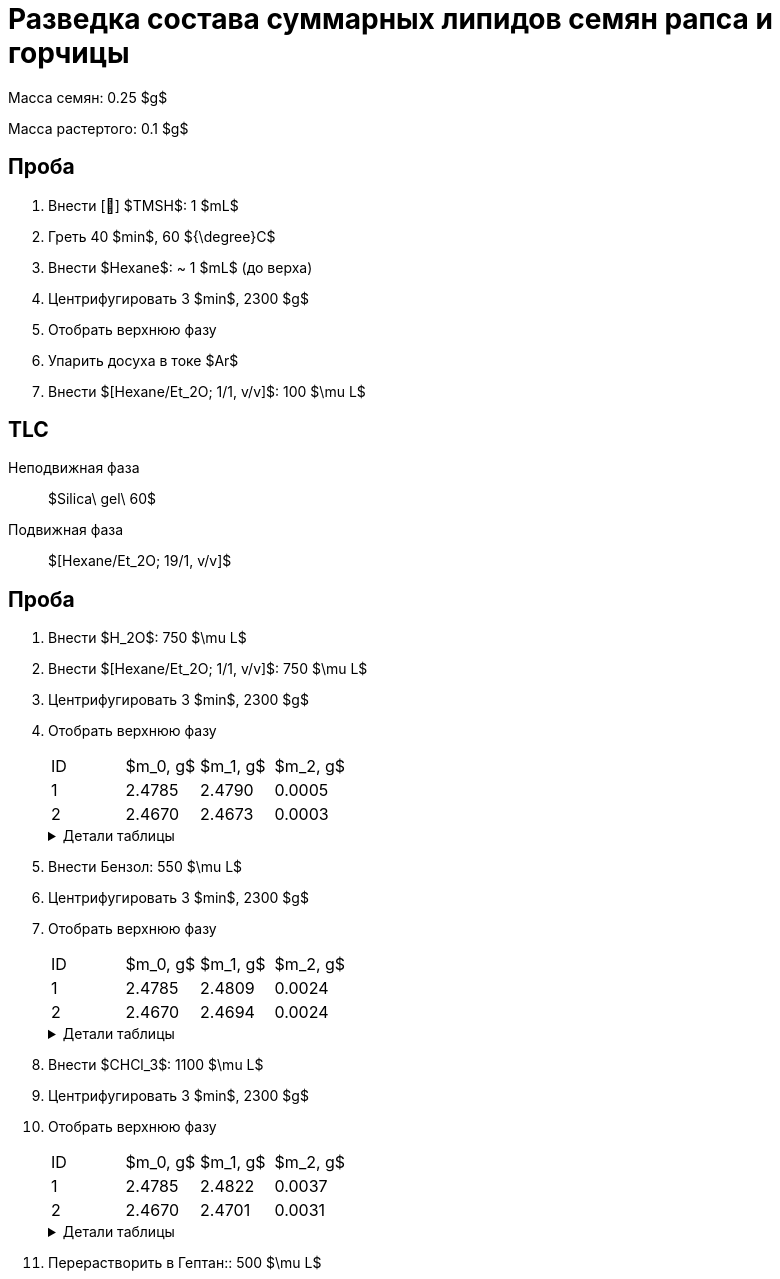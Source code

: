 = Разведка состава суммарных липидов семян рапса и горчицы
:nofooter:
:table-caption: Таблица
:table-details: Детали таблицы

Масса семян: 0.25 $g$

Масса растертого: 0.1 $g$

== Проба

. Внести [🔗] $TMSH$: 1 $mL$
. Греть 40 $min$, 60 ${\degree}C$
. Внести $Hexane$: ~ 1 $mL$ (до верха)
. Центрифугировать 3 $min$, 2300 $g$
. Отобрать верхнюю фазу
. Упарить досуха в токе $Ar$
. Внести $[Hexane/Et_2O; 1/1, v/v]$: 100 $\mu L$

== TLC

Неподвижная фаза:: $Silica\ gel\ 60$
Подвижная фаза:: $[Hexane/Et_2O; 19/1, v/v]$

== Проба

. Внести $H_2O$: 750 $\mu L$
. Внести $[Hexane/Et_2O; 1/1, v/v]$: 750 $\mu L$
. Центрифугировать 3 $min$, 2300 $g$
. Отобрать верхнюю фазу
+
[frame=all, grid=all]
|===
|ID|$m_0, g$|$m_1, g$|$m_2, g$
|1|2.4785|2.4790|0.0005
|2|2.4670|2.4673|0.0003
|===
+
.{table-details}
[%collapsible]
====
$m_0$:: Масса пустой пробирки
$m_1$:: Масса пробирки с пробой
$m_2$:: Масса пробы
====
. Внести Бензол: 550 $\mu L$
. Центрифугировать 3 $min$, 2300 $g$
. Отобрать верхнюю фазу
+
[frame=all, grid=all]
|===
|ID|$m_0, g$|$m_1, g$|$m_2, g$
|1|2.4785|2.4809|0.0024
|2|2.4670|2.4694|0.0024
|===
+
.{table-details}
[%collapsible]
====
$m_0$:: Масса пустой пробирки
$m_1$:: Масса пробирки с пробой
$m_2$:: Масса пробы
====
. Внести $CHCl_3$: 1100 $\mu L$
. Центрифугировать 3 $min$, 2300 $g$
. Отобрать верхнюю фазу
+
[frame=all, grid=all]
|===
|ID|$m_0, g$|$m_1, g$|$m_2, g$
|1|2.4785|2.4822|0.0037
|2|2.4670|2.4701|0.0031
|===
+
.{table-details}
[%collapsible]
====
$m_0$:: Масса пустой пробирки
$m_1$:: Масса пробирки с пробой
$m_2$:: Масса пробы
====
. Перерастворить в Гептан:: 500 $\mu L$
